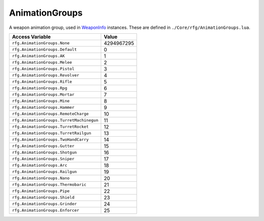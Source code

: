 
AnimationGroups
========================================================
A weapon animation group, used in `WeaponInfo`_ instances. These are defined in ``./Core/rfg/AnimationGroups.lua``.

========================================= ==========
Access Variable                           Value     
========================================= ==========
``rfg.AnimationGroups.None``              4294967295
``rfg.AnimationGroups.Default``           0
``rfg.AnimationGroups.AK``                1
``rfg.AnimationGroups.Melee``             2
``rfg.AnimationGroups.Pistol``            3
``rfg.AnimationGroups.Revolver``          4
``rfg.AnimationGroups.Rifle``             5
``rfg.AnimationGroups.Rpg``               6
``rfg.AnimationGroups.Mortar``            7
``rfg.AnimationGroups.Mine``              8
``rfg.AnimationGroups.Hammer``            9
``rfg.AnimationGroups.RemoteCharge``      10
``rfg.AnimationGroups.TurretMachinegun``  11
``rfg.AnimationGroups.TurretRocket``      12
``rfg.AnimationGroups.TurretRailgun``     13
``rfg.AnimationGroups.TwoHandCarry``      14
``rfg.AnimationGroups.Gutter``            15
``rfg.AnimationGroups.Shotgun``           16
``rfg.AnimationGroups.Sniper``            17
``rfg.AnimationGroups.Arc``               18
``rfg.AnimationGroups.Railgun``           19
``rfg.AnimationGroups.Nano``              20
``rfg.AnimationGroups.Thermobaric``       21
``rfg.AnimationGroups.Pipe``              22
``rfg.AnimationGroups.Shield``            23
``rfg.AnimationGroups.Grinder``           24
``rfg.AnimationGroups.Enforcer``          25
========================================= ==========

.. _`Object`: ./Object.html
.. _`Human`: ./Human.html
.. _`Zone`: ./Zone.html
.. _`Player`: ./Player.html
.. _`WeaponInfo`: ./WeaponInfo.html